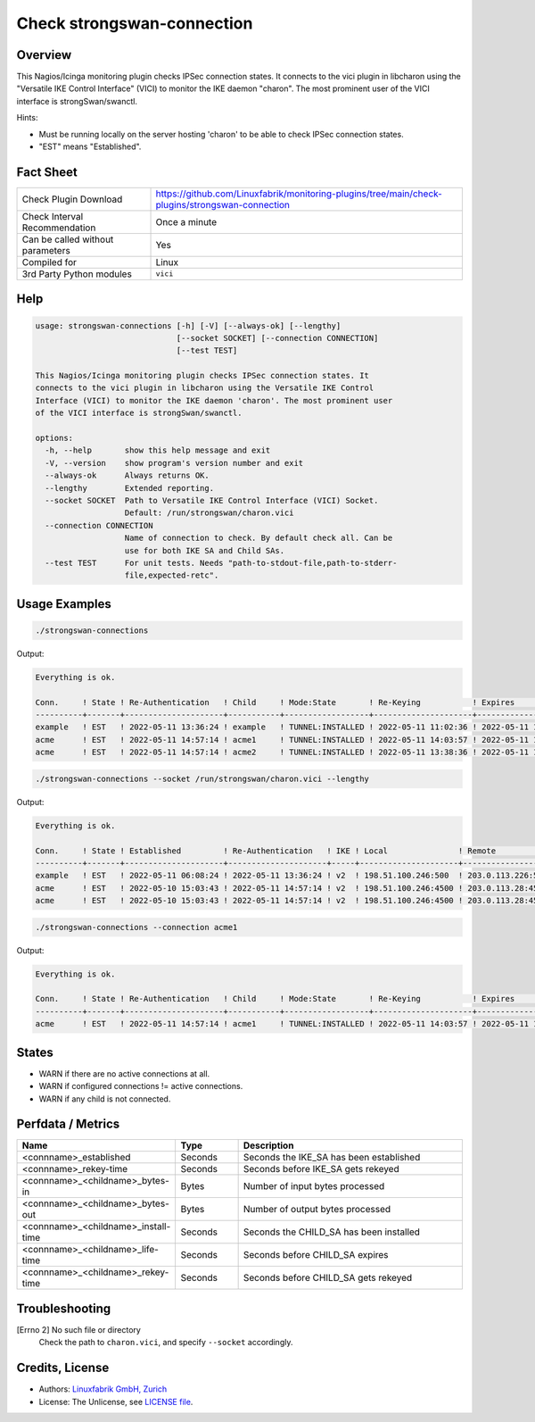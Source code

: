 Check strongswan-connection
===========================

Overview
--------

This Nagios/Icinga monitoring plugin checks IPSec connection states. It connects to the vici plugin in libcharon using the "Versatile IKE Control Interface" (VICI) to monitor the IKE daemon "charon". The most prominent user of the VICI interface is strongSwan/swanctl.

Hints:

* Must be running locally on the server hosting 'charon' to be able to check IPSec connection states.
* "EST" means "Established".


Fact Sheet
----------

.. csv-table::
    :widths: 30, 70
    
    "Check Plugin Download",                "https://github.com/Linuxfabrik/monitoring-plugins/tree/main/check-plugins/strongswan-connection"
    "Check Interval Recommendation",        "Once a minute"
    "Can be called without parameters",     "Yes"
    "Compiled for",                         "Linux"
    "3rd Party Python modules",             "``vici``"


Help
----

.. code-block:: text

    usage: strongswan-connections [-h] [-V] [--always-ok] [--lengthy]
                                  [--socket SOCKET] [--connection CONNECTION] 
                                  [--test TEST]

    This Nagios/Icinga monitoring plugin checks IPSec connection states. It
    connects to the vici plugin in libcharon using the Versatile IKE Control
    Interface (VICI) to monitor the IKE daemon 'charon'. The most prominent user
    of the VICI interface is strongSwan/swanctl.

    options:
      -h, --help       show this help message and exit
      -V, --version    show program's version number and exit
      --always-ok      Always returns OK.
      --lengthy        Extended reporting.
      --socket SOCKET  Path to Versatile IKE Control Interface (VICI) Socket.
                       Default: /run/strongswan/charon.vici
      --connection CONNECTION
                       Name of connection to check. By default check all. Can be
                       use for both IKE SA and Child SAs.
      --test TEST      For unit tests. Needs "path-to-stdout-file,path-to-stderr-
                       file,expected-retc".


Usage Examples
--------------

.. code-block:: bash

    ./strongswan-connections

Output:

.. code-block:: text

    Everything is ok.

    Conn.     ! State ! Re-Authentication   ! Child     ! Mode:State       ! Re-Keying           ! Expires             ! Rx       ! Tx       
    ----------+-------+---------------------+-----------+------------------+---------------------+---------------------+----------+----------
    example   ! EST   ! 2022-05-11 13:36:24 ! example   ! TUNNEL:INSTALLED ! 2022-05-11 11:02:36 ! 2022-05-11 11:12:53 ! 0.0B     ! 0.0B     
    acme      ! EST   ! 2022-05-11 14:57:14 ! acme1     ! TUNNEL:INSTALLED ! 2022-05-11 14:03:57 ! 2022-05-11 15:02:29 ! 1.3MiB   ! 997.0KiB 
    acme      ! EST   ! 2022-05-11 14:57:14 ! acme2     ! TUNNEL:INSTALLED ! 2022-05-11 13:38:36 ! 2022-05-11 15:10:18 ! 633.2KiB ! 634.5KiB

.. code-block:: bash

    ./strongswan-connections --socket /run/strongswan/charon.vici --lengthy

Output:

.. code-block:: text

    Everything is ok.

    Conn.     ! State ! Established         ! Re-Authentication   ! IKE ! Local               ! Remote             ! Encryption/Integrity/Pseudo Random/DH                     ! Child     ! Mode:State       ! Local         ! Remote        ! Prot:Encryption/Integrity/DH                ! Installed           ! Re-Keying           ! Expires             ! Rx       ! Tx       
    ----------+-------+---------------------+---------------------+-----+---------------------+--------------------+-----------------------------------------------------------+-----------+------------------+---------------+---------------+---------------------------------------------+---------------------+---------------------+---------------------+----------+----------
    example   ! EST   ! 2022-05-11 06:08:24 ! 2022-05-11 13:36:24 ! v2  ! 198.51.100.246:500  ! 203.0.113.226:500  ! AES_CBC-256/HMAC_SHA2_256_128/PRF_HMAC_SHA2_256/ECP_256   ! example   ! TUNNEL:INSTALLED ! 192.0.2.0/24  ! 10.0.11.0/24  ! ESP:AES_GCM_16-256/None/ECP_256             ! 2022-05-11 10:06:53 ! 2022-05-11 11:02:36 ! 2022-05-11 11:12:53 ! 0.0B     ! 0.0B     
    acme      ! EST   ! 2022-05-10 15:03:43 ! 2022-05-11 14:57:14 ! v2  ! 198.51.100.246:4500 ! 203.0.113.28:4500  ! AES_CBC-256/HMAC_SHA2_256_128/PRF_HMAC_SHA2_256/MODP_1536 ! acme1     ! TUNNEL:INSTALLED ! 192.0.2.0/24  ! 172.16.0.0/16 ! ESP:AES_CBC-256/HMAC_SHA2_256_128/MODP_1536 ! 2022-05-11 06:14:29 ! 2022-05-11 14:03:57 ! 2022-05-11 15:02:29 ! 1.2MiB   ! 934.5KiB 
    acme      ! EST   ! 2022-05-10 15:03:43 ! 2022-05-11 14:57:14 ! v2  ! 198.51.100.246:4500 ! 203.0.113.28:4500  ! AES_CBC-256/HMAC_SHA2_256_128/PRF_HMAC_SHA2_256/MODP_1536 ! acme2     ! TUNNEL:INSTALLED ! 192.0.99.0/24 ! 172.16.0.0/16 ! ESP:AES_CBC-256/HMAC_SHA2_256_128/MODP_1536 ! 2022-05-11 06:22:18 ! 2022-05-11 13:38:36 ! 2022-05-11 15:10:18 ! 599.7KiB ! 601.2KiB

.. code-block:: bash

    ./strongswan-connections --connection acme1

Output:

.. code-block:: text

    Everything is ok.

    Conn.     ! State ! Re-Authentication   ! Child     ! Mode:State       ! Re-Keying           ! Expires             ! Rx       ! Tx       
    ----------+-------+---------------------+-----------+------------------+---------------------+---------------------+----------+----------
    acme      ! EST   ! 2022-05-11 14:57:14 ! acme1     ! TUNNEL:INSTALLED ! 2022-05-11 14:03:57 ! 2022-05-11 15:02:29 ! 1.3MiB   ! 997.0KiB 


States
------

* WARN if there are no active connections at all.
* WARN if configured connections != active connections.
* WARN if any child is not connected.


Perfdata / Metrics
------------------

.. csv-table::
    :widths: 25, 15, 60
    :header-rows: 1
    
    Name,                                       Type,               Description
    <connname>_established,                     Seconds,            Seconds the IKE_SA has been established
    <connname>_rekey-time,                      Seconds,            Seconds before IKE_SA gets rekeyed
    <connname>_<childname>_bytes-in,            Bytes,              Number of input bytes processed
    <connname>_<childname>_bytes-out,           Bytes,              Number of output bytes processed
    <connname>_<childname>_install-time,        Seconds,            Seconds the CHILD_SA has been installed
    <connname>_<childname>_life-time,           Seconds,            Seconds before CHILD_SA expires
    <connname>_<childname>_rekey-time,          Seconds,            Seconds before CHILD_SA gets rekeyed


Troubleshooting
---------------

[Errno 2] No such file or directory
    Check the path to ``charon.vici``, and specify ``--socket`` accordingly.


Credits, License
----------------

* Authors: `Linuxfabrik GmbH, Zurich <https://www.linuxfabrik.ch>`_
* License: The Unlicense, see `LICENSE file <https://unlicense.org/>`_.
